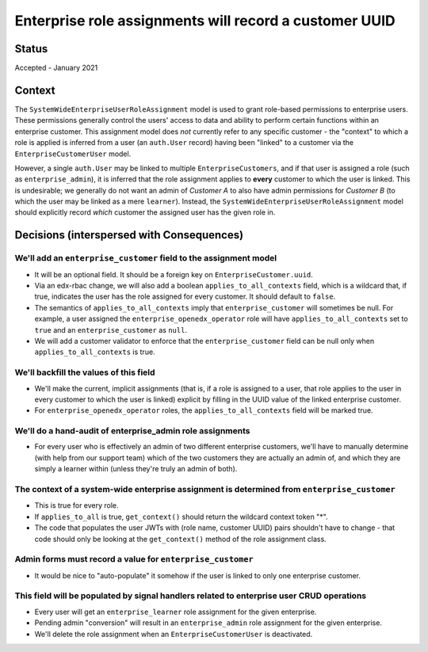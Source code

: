 Enterprise role assignments will record a customer UUID
-------------------------------------------------------

Status
======

Accepted - January 2021

Context
=======

The ``SystemWideEnterpriseUserRoleAssignment`` model is used to grant role-based permissions
to enterprise users.  These permissions generally control the users' access to data
and ability to perform certain functions within an enterprise customer.  This assignment model does `not` currently
refer to any specific customer - the "context" to which a role is applied is inferred from
a user (an ``auth.User`` record) having been "linked" to a customer via the ``EnterpriseCustomerUser`` model.

However, a single ``auth.User`` may be linked to multiple ``EnterpriseCustomers``, and if that user
is assigned a role (such as ``enterprise_admin``), it is inferred that the role assignment applies
to **every** customer to which the user is linked.  This is undesirable; we generally do not want an admin
of `Customer A` to also have admin permissions for `Customer B` (to which the user may be linked as a mere ``learner``).
Instead, the ``SystemWideEnterpriseUserRoleAssignment`` model should explicitly record *which* customer
the assigned user has the given role in.

Decisions (interspersed with Consequences)
==========================================

We'll add an ``enterprise_customer`` field to the assignment model
^^^^^^^^^^^^^^^^^^^^^^^^^^^^^^^^^^^^^^^^^^^^^^^^^^^^^^^^^^^^^^^^^^

* It will be an optional field.  It should be a foreign key on ``EnterpriseCustomer.uuid``.
* Via an edx-rbac change, we will also add a boolean ``applies_to_all_contexts`` field,
  which is a wildcard that, if true, indicates the user has the role assigned for every customer.
  It should default to ``false``.
* The semantics of ``applies_to_all_contexts`` imply that ``enterprise_customer`` will sometimes be null.
  For example, a user assigned the ``enterprise_openedx_operator`` role will have ``applies_to_all_contexts``
  set to ``true`` and an ``enterprise_customer`` as ``null``.
* We will add a customer validator to enforce that the ``enterprise_customer`` field can be null
  only when ``applies_to_all_contexts`` is true.

We'll backfill the values of this field
^^^^^^^^^^^^^^^^^^^^^^^^^^^^^^^^^^^^^^^

* We'll make the current, implicit assignments (that is, if a role is assigned to a user, that role
  applies to the user in every customer to which the user is linked) explicit by filling
  in the UUID value of the linked enterprise customer.
* For ``enterprise_openedx_operator`` roles, the ``applies_to_all_contexts`` field will be marked true.

We'll do a hand-audit of enterprise_admin role assignments
^^^^^^^^^^^^^^^^^^^^^^^^^^^^^^^^^^^^^^^^^^^^^^^^^^^^^^^^^^

* For every user who is effectively an admin of two different enterprise customers,
  we'll have to manually determine (with help from our support team) which of the two customers
  they are actually an admin of, and which they are simply a learner within (unless they're truly an admin of both).

The context of a system-wide enterprise assignment is determined from ``enterprise_customer``
^^^^^^^^^^^^^^^^^^^^^^^^^^^^^^^^^^^^^^^^^^^^^^^^^^^^^^^^^^^^^^^^^^^^^^^^^^^^^^^^^^^^^^^^^^^^^

* This is true for every role.
* If ``applies_to_all`` is true, ``get_context()`` should return the wildcard context token "*".
* The code that populates the user JWTs with (role name, customer UUID) pairs shouldn't have to change -
  that code should only be looking at the ``get_context()`` method of the role assignment class.

Admin forms must record a value for ``enterprise_customer``
^^^^^^^^^^^^^^^^^^^^^^^^^^^^^^^^^^^^^^^^^^^^^^^^^^^^^^^^^^^

* It would be nice to "auto-populate" it somehow if the user is linked to only one enterprise customer.

This field will be populated by signal handlers related to enterprise user CRUD operations
^^^^^^^^^^^^^^^^^^^^^^^^^^^^^^^^^^^^^^^^^^^^^^^^^^^^^^^^^^^^^^^^^^^^^^^^^^^^^^^^^^^^^^^^^^

* Every user will get an ``enterprise_learner`` role assignment for the given enterprise.
* Pending admin "conversion" will result in an ``enterprise_admin`` role assignment for the given enterprise.
* We'll delete the role assignment when an ``EnterpriseCustomerUser`` is deactivated.
